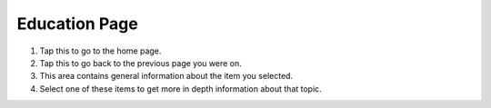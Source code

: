 Education Page
==============

.. image:: images/education.png

1. Tap this to go to the home page.
2. Tap this to go back to the previous page you were on.
3. This area contains general information about the item you selected.
4. Select one of these items to get more in depth information about that topic.
